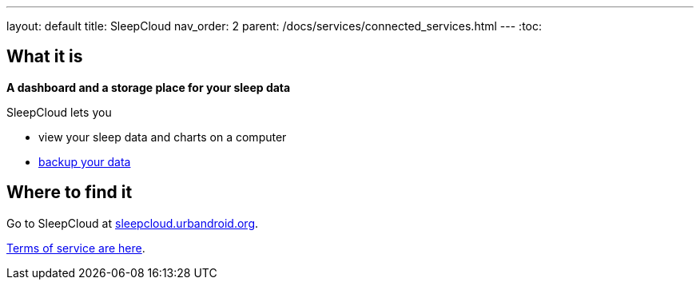 ---
layout: default
title: SleepCloud
nav_order: 2
parent: /docs/services/connected_services.html
---
:toc:

== What it is
*A dashboard and a storage place for your sleep data*

SleepCloud lets you

- view your sleep data and charts on a computer
- <</docs/sleep/backup_data#,backup your data>>

== Where to find it

Go to SleepCloud at https://sleepcloud.urbandroid.org[sleepcloud.urbandroid.org].

<</docs/generalterms_of_service#,Terms of service are here>>.
